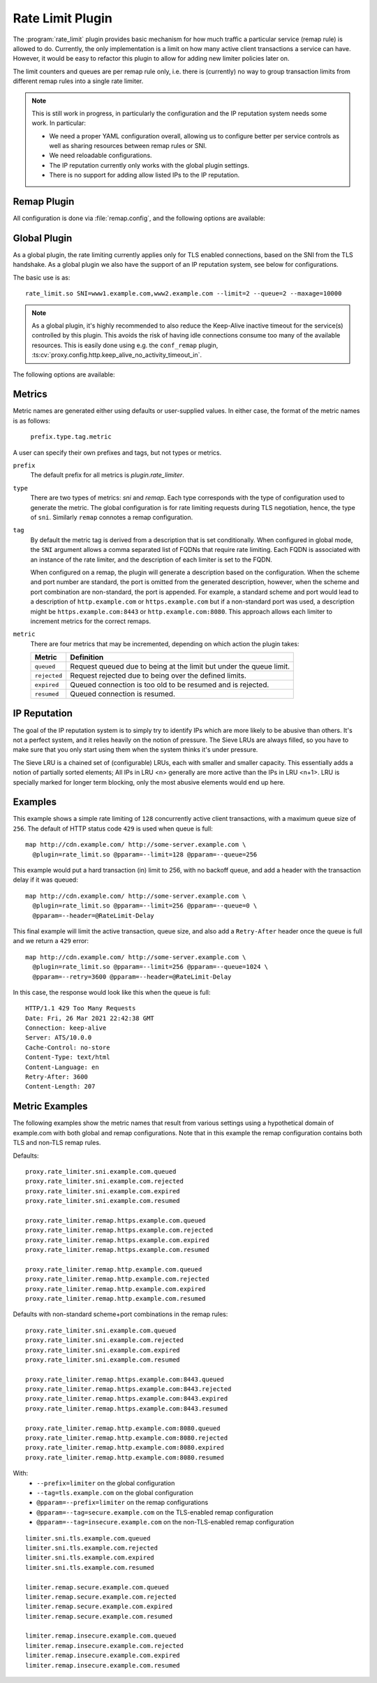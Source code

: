 .. Licensed to the Apache Software Foundation (ASF) under one
   or more contributor license agreements.  See the NOTICE file
  distributed with this work for additional information
  regarding copyright ownership.  The ASF licenses this file
  to you under the Apache License, Version 2.0 (the
  "License"); you may not use this file except in compliance
  with the License.  You may obtain a copy of the License at

   http://www.apache.org/licenses/LICENSE-2.0

  Unless required by applicable law or agreed to in writing,
  software distributed under the License is distributed on an
  "AS IS" BASIS, WITHOUT WARRANTIES OR CONDITIONS OF ANY
  KIND, either express or implied.  See the License for the
  specific language governing permissions and limitations
  under the License.

.. _admin-plugins-rate-limit:

Rate Limit Plugin
********************

The :program:`rate_limit` plugin provides basic mechanism for how much
traffic a particular service (remap rule) is allowed to do. Currently,
the only implementation is a limit on how many active client transactions
a service can have. However, it would be easy to refactor this plugin to
allow for adding new limiter policies later on.

The limit counters and queues are per remap rule only, i.e. there is
(currently) no way to group transaction limits from different remap rules
into a single rate limiter.

.. Note::
    This is still work in progress, in particularly the configuration and
    the IP reputation system needs some work. In particular:

    * We need a proper YAML configuration overall, allowing us to configure
      better per service controls as well as sharing resources between remap
      rules or SNI.
    * We need reloadable configurations.
    * The IP reputation currently only works with the global plugin settings.
    * There is no support for adding allow listed IPs to the IP reputation.

Remap Plugin
------------

All configuration is done via :file:`remap.config`, and the following options
are available:

.. program:: rate-limit

.. option:: --limit

   The maximum number of active client transactions.

.. option:: --queue

   When the limit (above) has been reached, all new transactions are placed
   on a FIFO queue. This option (optional) sets an upper bound on how many
   queued transactions we will allow. When this threshold is reached, all
   additional transactions are immediately served with an error message.

   The queue is effectively disabled if this is set to ``0``, which implies
   that when the transaction limit is reached, we immediately start serving
   error responses.

   The default queue size is ``UINT_MAX``, which is essentially unlimited.

.. option:: --error

   An optional HTTP status error code, to be used together with the
   :option:`--queue` option above. The default is ``429``.

.. option:: --retry

   An optional retry-after value, which if set will cause rejected (e.g. ``429``)
   responses to also include a header ``Retry-After``.

.. option:: --header

   This is an optional HTTP header name, which will be added to the client
   request header IF the transaction was delayed (queued). The value of the
   header is the delay, in milliseconds. This can be useful to for example
   log the delays for later analysis.

   It is recommended that an `@` header is used here, e.g. ``@RateLimit-Delay``,
   since this header will not leave the ATS server instance.

.. option:: --maxage

   An optional ``max-age`` for how long a transaction can sit in the delay queue.
   The value (default 0) is the age in milliseconds.

.. option:: --prefix

   An optional metric prefix to use instead of the default (plugin.rate_limiter).

.. option:: --tag

   An optional metric tag to use instead of the default. When a tag is not specified
   the plugin will use the scheme, FQDN, and port when it is non-standard. For example
   a default plugin tag might be "https.example.com" or "http.example.com:8080"
   noting that in the latter exampe, the non-standard scheme and port led to
   ":8080" being appended to the string.

Global Plugin
-------------

As a global plugin, the rate limiting currently applies only for TLS enabled
connections, based on the SNI from the TLS handshake. As a global plugin we
also have the support of an IP reputation system, see below for configurations.

The basic use is as::

    rate_limit.so SNI=www1.example.com,www2.example.com --limit=2 --queue=2 --maxage=10000

.. Note::

    As a global plugin, it's highly recommended to also reduce the Keep-Alive inactive
    timeout for the service(s) controlled by this plugin. This avoids the risk of having
    idle connections consume too many of the available resources. This is easily
    done using e.g. the ``conf_remap`` plugin,
    :ts:cv:`proxy.config.http.keep_alive_no_activity_timeout_in`.

The following options are available:

.. program:: rate-limit

.. option:: --limit

   The maximum number of active client transactions.

.. option:: --queue

   When the limit (above) has been reached, all new connections are placed
   on a FIFO queue. This option (optional) sets an upper bound on how many
   queued transactions we will allow. When this threshold is reached, all
   additional connections are immediately errored out in the TLS handshake.

   The queue is effectively disabled if this is set to ``0``, which implies
   that when the transaction limit is reached, we immediately start serving
   error responses.

   The default queue size is ``UINT_MAX``, which is essentially unlimited.

.. option:: --maxage

   An optional ``max-age`` for how long a transaction can sit in the delay queue.
   The value (default 0) is the age in milliseconds.

.. option:: --prefix

   An optional metric prefix to use instead of the default (plugin.rate_limiter).

.. option:: --tag

   An optional metric tag to use instead of the default. When a tag is not specified
   the plugin will use the FQDN of the SNI associated with each rate limiter instance
   created during plugin initialization.

.. option:: --iprep_buckets

   The number of LRU buckets to use for the IP reputation. A good number here
   is ``10``, which is the default, but can be configured. The reason for the different
   buckets is to account for a pseudo-sorted list of IPs on the frequency seen. Too
   few buckets will not be enough to keep such sorting, rendering the algorithm useless.
   To function in our setup, the number of buckets must be less than ``100``.

.. option:: --iprep_bucketsize

   This is the size of the largest LRU bucket (the ``entry bucket``), ``15`` is a good
   value. This is a power of 2, so ``15`` means the largest LRU can hold ``32768`` entries.
   Note that this option must be bigger then the ``--iprep_buckets`` setting, for the
   bucket halfing to function.

   The default here is ``0``, which means the IP reputation filter is not enabled!

.. option:: --iprep_percentage

   This is the minimum percentage of the ``limit`` that the pressure must be at, before
   we start blocking IPs. The default is ``0.9`` which means ``90%`` of the limit.

.. option:: --iprep_maxage

   This is used for aging out entries out of the LRU, the default is ``0`` which means
   no aging happens. Even with no aging, entries will eventually fall out of buckets
   because of the LRU mechanism that kicks in. The aging is here to make sure a spike
   in traffic from an IP doesn't keep the entry for too long in the LRUs.

.. option:: --iprep_permablock_limit

   The minimum number of hits an IP must reach to get moved to the permanent bucket.
   In this bucket, entries will stay for 2x

.. option:: --iprep_permablock_pressure

   This option specifies from which bucket an IP is allowed to move from into the
   perma block bucket. A good value here is likely ``0`` or ``1``, which is very conservative.

.. option:: --iprep_permablock_maxage

   Similar to ``--iprep_maxage`` above, but only applies to the long term (`perma-block`)
   bucket. Default is ``0``, which means no aging to this bucket is applied.

Metrics
-------
Metric names are generated either using defaults or user-supplied values. In either
case, the format of the metric names is as follows:

   ``prefix.type.tag.metric``

A user can specify their own prefixes and tags, but not types or metrics.

``prefix``
   The default prefix for all metrics is `plugin.rate_limiter`.

``type``
   There are two types of metrics: `sni` and `remap`. Each type corresponds with the
   type of configuration used to generate the metric. The global configuration is for
   rate limiting requests during TLS negotiation, hence, the type of ``sni``. Similarly
   ``remap`` connotes a remap configuration.

``tag``
   By default the metric tag is derived from a description that is set conditionally.
   When configured in global mode, the ``SNI`` argument allows a comma separated list
   of FQDNs that require rate limiting. Each FQDN is associated with an instance of
   the rate limiter, and the description of each limiter is set to the FQDN.

   When configured on a remap, the plugin will generate a description based on the
   configuration. When the scheme and port number are standard, the port is omitted
   from the generated description, however, when the scheme and port combination are
   non-standard, the port is appended. For example, a standard scheme and port would
   lead to a description of ``http.example.com`` or ``https.example.com`` but if a
   non-standard port was used, a description might be ``https.example.com:8443`` or
   ``http.example.com:8080``. This approach allows each limiter to increment metrics
   for the correct remaps.

``metric``
   There are four metrics that may be incremented, depending on which action the plugin takes:

   ============== ===================================================================
   Metric         Definition
   ============== ===================================================================
   ``queued``     Request queued due to being at the limit but under the queue limit.
   ``rejected``   Request rejected due to being over the defined limits.
   ``expired``    Queued connection is too old to be resumed and is rejected.
   ``resumed``    Queued connection is resumed.
   ============== ===================================================================

IP Reputation
-------------

The goal of the IP reputation system is to simply try to identify IPs which are more
likely to be abusive than others. It's not a perfect system, and it relies heavily on
the notion of pressure. The Sieve LRUs are always filled, so you have to make sure that
you only start using them when the system thinks it's under pressure.

The Sieve LRU is a chained set of (configurable) LRUs, each with smaller and smaller
capacity. This essentially adds a notion of partially sorted elements; All IPs in
LRU <n> generally are more active than the IPs in LRU <n+1>. LRU is specially marked
for longer term blocking, only the most abusive elements would end up here.

.. figure:: /static/images/sdk/SieveLRU.png

Examples
--------

This example shows a simple rate limiting of ``128`` concurrently active client
transactions, with a maximum queue size of ``256``. The default of HTTP status
code ``429`` is used when queue is full: ::

    map http://cdn.example.com/ http://some-server.example.com \
      @plugin=rate_limit.so @pparam=--limit=128 @pparam=--queue=256


This example would put a hard transaction (in) limit to 256, with no backoff
queue, and add a header with the transaction delay if it was queued: ::

    map http://cdn.example.com/ http://some-server.example.com \
      @plugin=rate_limit.so @pparam=--limit=256 @pparam=--queue=0 \
      @pparam=--header=@RateLimit-Delay

This final example will limit the active transaction, queue size, and also
add a ``Retry-After`` header once the queue is full and we return a ``429`` error: ::

    map http://cdn.example.com/ http://some-server.example.com \
      @plugin=rate_limit.so @pparam=--limit=256 @pparam=--queue=1024 \
      @pparam=--retry=3600 @pparam=--header=@RateLimit-Delay

In this case, the response would look like this when the queue is full: ::

    HTTP/1.1 429 Too Many Requests
    Date: Fri, 26 Mar 2021 22:42:38 GMT
    Connection: keep-alive
    Server: ATS/10.0.0
    Cache-Control: no-store
    Content-Type: text/html
    Content-Language: en
    Retry-After: 3600
    Content-Length: 207

Metric Examples
---------------
The following examples show the metric names that result from various settings
using a hypothetical domain of example.com with both global and remap configurations.
Note that in this example the remap configuration contains both TLS and non-TLS
remap rules.

Defaults:
::

   proxy.rate_limiter.sni.example.com.queued
   proxy.rate_limiter.sni.example.com.rejected
   proxy.rate_limiter.sni.example.com.expired
   proxy.rate_limiter.sni.example.com.resumed

   proxy.rate_limiter.remap.https.example.com.queued
   proxy.rate_limiter.remap.https.example.com.rejected
   proxy.rate_limiter.remap.https.example.com.expired
   proxy.rate_limiter.remap.https.example.com.resumed

   proxy.rate_limiter.remap.http.example.com.queued
   proxy.rate_limiter.remap.http.example.com.rejected
   proxy.rate_limiter.remap.http.example.com.expired
   proxy.rate_limiter.remap.http.example.com.resumed

Defaults with non-standard scheme+port combinations in the remap rules:
::

   proxy.rate_limiter.sni.example.com.queued
   proxy.rate_limiter.sni.example.com.rejected
   proxy.rate_limiter.sni.example.com.expired
   proxy.rate_limiter.sni.example.com.resumed

   proxy.rate_limiter.remap.https.example.com:8443.queued
   proxy.rate_limiter.remap.https.example.com:8443.rejected
   proxy.rate_limiter.remap.https.example.com:8443.expired
   proxy.rate_limiter.remap.https.example.com:8443.resumed

   proxy.rate_limiter.remap.http.example.com:8080.queued
   proxy.rate_limiter.remap.http.example.com:8080.rejected
   proxy.rate_limiter.remap.http.example.com:8080.expired
   proxy.rate_limiter.remap.http.example.com:8080.resumed

With:
  * ``--prefix=limiter`` on the global configuration
  * ``--tag=tls.example.com`` on the global configuration
  * ``@pparam=--prefix=limiter`` on the remap configurations
  * ``@pparam=--tag=secure.example.com`` on the TLS-enabled remap configuration
  * ``@pparam=--tag=insecure.example.com`` on the non-TLS-enabled remap configuration

::

   limiter.sni.tls.example.com.queued
   limiter.sni.tls.example.com.rejected
   limiter.sni.tls.example.com.expired
   limiter.sni.tls.example.com.resumed

   limiter.remap.secure.example.com.queued
   limiter.remap.secure.example.com.rejected
   limiter.remap.secure.example.com.expired
   limiter.remap.secure.example.com.resumed

   limiter.remap.insecure.example.com.queued
   limiter.remap.insecure.example.com.rejected
   limiter.remap.insecure.example.com.expired
   limiter.remap.insecure.example.com.resumed
